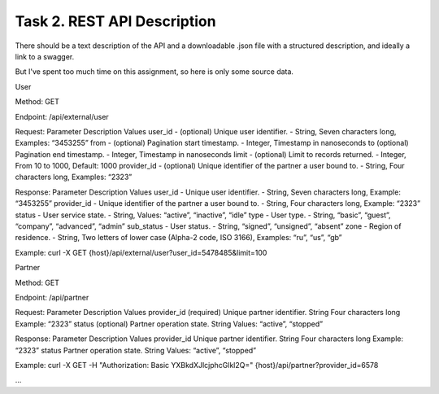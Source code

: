 .. _task_2:

Task 2. REST API Description
============================

There should be a text description of the API and a downloadable .json file with a structured description, and ideally a link to a swagger.

But I've spent too much time on this assignment, so here is only some source data.


.. _task_2_user_get:

User

Method: GET

Endpoint: /api/external/user

Request: 
Parameter	Description	Values
user_id - (optional) Unique user  identifier. - String, Seven characters long, Examples: “3453255”
from - (optional) Pagination start timestamp. - Integer, Timestamp in nanoseconds
to	(optional) Pagination end timestamp. - Integer, Timestamp in nanoseconds
limit - (optional) Limit to records returned. - Integer, From 10 to 1000, Default: 1000
provider_id - (optional) Unique identifier of the partner a user bound to. - String, Four characters long, Examples: “2323”


Response:
Parameter	Description	Values
user_id - Unique user identifier. - String, Seven characters long, Example: “3453255”
provider_id - Unique identifier of the partner a user bound to. - String, Four characters long, Example: “2323”
status - User service state. - String, Values: “active”, “inactive”, “idle”
type - User type. - String, “basic”, “guest”, “company”, “advanced”, “admin”
sub_status - User status. - String, “signed”, “unsigned”, “absent” 
zone - Region of residence. - String, Two letters of lower case (Alpha-2 code, ISO 3166), Examples: “ru”, “us”, “gb”

Example: 
curl -X GET {host}/api/external/user?user_id=5478485&limit=100

.. _task_2_partner_get:

Partner

Method: GET

Endpoint: /api/partner

Request: 
Parameter	Description	Values
provider_id	(required) Unique partner identifier.	String
Four characters long
Example: “2323”
status	(optional) Partner operation state.	String
Values: “active”, “stopped”

Response:
Parameter	Description	Values
provider_id	Unique partner identifier.	String
Four characters long
Example: “2323”
status	Partner operation state.	String
Values: “active”, “stopped”

Example: 
curl -X GET -H "Authorization: Basic YXBkdXJlcjphcGlkl2Q=" {host}/api/partner?provider_id=6578

…
